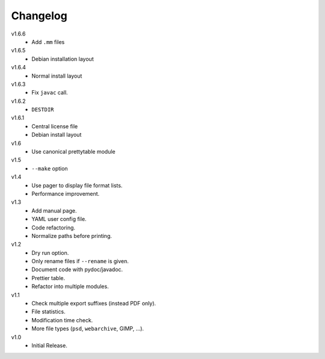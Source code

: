 .. Copyright © 2013 Martin Ueding <dev@martin-ueding.de>

#########
Changelog
#########

v1.6.6
    - Add ``.mm`` files

v1.6.5
    - Debian installation layout

v1.6.4
    - Normal install layout

v1.6.3
    - Fix ``javac`` call.

v1.6.2
    - ``DESTDIR``

v1.6.1
    - Central license file
    - Debian install layout

v1.6
    - Use canonical prettytable module

v1.5
    - ``--make`` option

v1.4
    - Use pager to display file format lists.
    - Performance improvement.

v1.3
    - Add manual page.
    - YAML user config file.
    - Code refactoring.
    - Normalize paths before printing.

v1.2
    - Dry run option.
    - Only rename files if ``--rename`` is given.
    - Document code with pydoc/javadoc.
    - Prettier table.
    - Refactor into multiple modules.

v1.1
    - Check multiple export suffixes (instead PDF only).
    - File statistics.
    - Modification time check.
    - More file types (``psd``, ``webarchive``, GIMP, ...).

v1.0
    * Initial Release.
